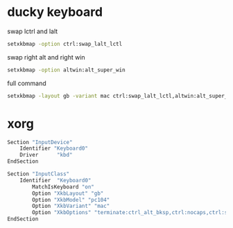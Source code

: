 #+STARTUP: showall
* ducky keyboard

swap lctrl and lalt

#+BEGIN_SRC sh
setxkbmap -option ctrl:swap_lalt_lctl
#+END_SRC

swap right alt and right win

#+BEGIN_SRC sh
setxkbmap -option altwin:alt_super_win
#+END_SRC

full command

#+BEGIN_SRC sh
setxkbmap -layout gb -variant mac ctrl:swap_lalt_lctl,altwin:alt_super_win
#+END_SRC

* xorg

#+BEGIN_SRC sh
Section "InputDevice"
	Identifier "Keyboard0" 
	Driver      "kbd"
EndSection

Section "InputClass"
	Identifier  "Keyboard0"
        MatchIsKeyboard "on"
        Option "XkbLayout" "gb"
        Option "XkbModel" "pc104"
        Option "XkbVariant" "mac"
        Option "XkbOptions" "terminate:ctrl_alt_bksp,ctrl:nocaps,ctrl:swap_lalt_lctl,altwin:alt_super_win"
EndSection

#+END_SRC
